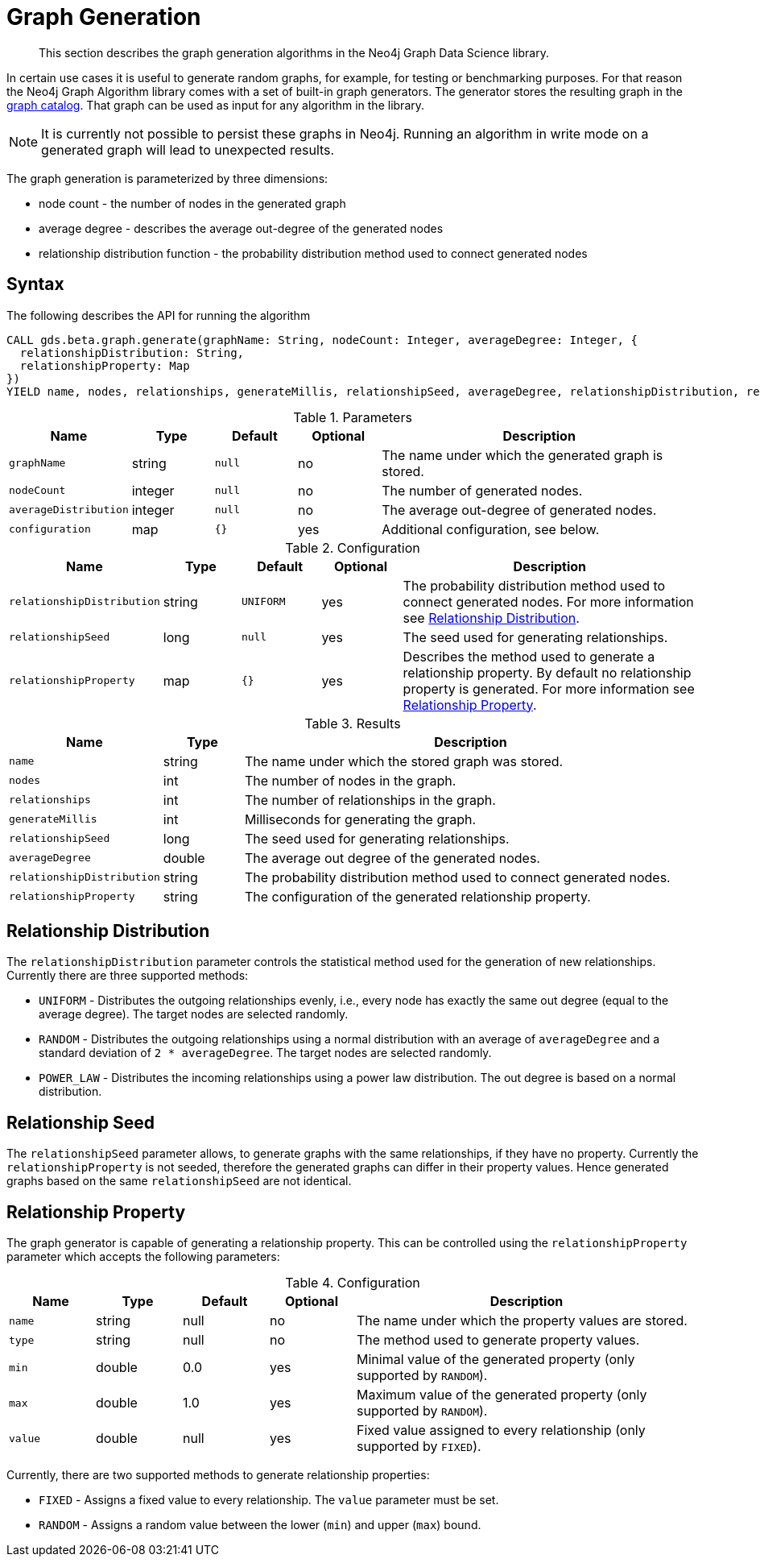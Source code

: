 [[graph-generation]]
= Graph Generation

[abstract]
--
This section describes the graph generation algorithms in the Neo4j Graph Data Science library.
--

In certain use cases it is useful to generate random graphs, for example, for testing or benchmarking purposes.
For that reason the Neo4j Graph Algorithm library comes with a set of built-in graph generators.
The generator stores the resulting graph in the <<graph-catalog-ops, graph catalog>>.
That graph can be used as input for any algorithm in the library.

[NOTE]
====
It is currently not possible to persist these graphs in Neo4j.
Running an algorithm in write mode on a generated graph will lead to unexpected results.
====

The graph generation is parameterized by three dimensions:

 * node count - the number of nodes in the generated graph
 * average degree - describes the average out-degree of the generated nodes
 * relationship distribution function - the probability distribution method used to connect generated nodes


[[graph-generation-syntax]]
== Syntax

.The following describes the API for running the algorithm
[source, cypher]
----
CALL gds.beta.graph.generate(graphName: String, nodeCount: Integer, averageDegree: Integer, {
  relationshipDistribution: String,
  relationshipProperty: Map
})
YIELD name, nodes, relationships, generateMillis, relationshipSeed, averageDegree, relationshipDistribution, relationshipProperty
----

.Parameters
[opts="header",cols="1m,1,1m,1,4"]
|===
| Name                | Type    | Default | Optional | Description
| graphName           | string  | null    | no       | The name under which the generated graph is stored.
| nodeCount           | integer | null    | no       | The number of generated nodes.
| averageDistribution | integer | null    | no       | The average out-degree of generated nodes.
| configuration       | map     | {}      | yes      | Additional configuration, see below.
|===

.Configuration
[opts="header",cols="1m,1,1m,1,4"]
|===
| Name                      | Type      | Default  | Optional | Description
| relationshipDistribution  | string    | UNIFORM  | yes      | The probability distribution method used to connect generated nodes. For more information see <<graph-generation-distribution>>.
| relationshipSeed          | long      | null     | yes      | The seed used for generating relationships.
| relationshipProperty      | map       | {}       | yes      | Describes the method used to generate a relationship property. By default no relationship property is generated. For more information see <<graph-generation-relationship-property>>.
|===

.Results
[opts="header",cols="1m,1,6"]
|===
| Name                      | Type       | Description
| name                      | string     | The name under which the stored graph was stored.
| nodes                     | int        | The number of nodes in the graph.
| relationships             | int        | The number of relationships in the graph.
| generateMillis            | int        | Milliseconds for generating the graph.
| relationshipSeed          | long       | The seed used for generating relationships.
| averageDegree             | double     | The average out degree of the generated nodes.
| relationshipDistribution  | string     | The probability distribution method used to connect generated nodes.
| relationshipProperty      | string     | The configuration of the generated relationship property.
|===

[[graph-generation-distribution]]
== Relationship Distribution

The `relationshipDistribution` parameter controls the statistical method used for the generation of new relationships.
Currently there are three supported methods:

* `UNIFORM` - Distributes the outgoing relationships evenly, i.e., every node has exactly the same out degree (equal to the average degree). The target nodes are selected randomly.
* `RANDOM` - Distributes the outgoing relationships using a normal distribution with an average of `averageDegree` and a standard deviation of `2 * averageDegree`. The target nodes are selected randomly.
* `POWER_LAW` - Distributes the incoming relationships using a power law distribution. The out degree is based on a normal distribution.


[[graph-generation-seed]]
== Relationship Seed

The `relationshipSeed` parameter allows, to generate graphs with the same relationships, if they have no property.
Currently the `relationshipProperty` is not seeded, therefore the generated graphs can differ in their property values.
Hence generated graphs based on the same `relationshipSeed` are not identical.

[[graph-generation-relationship-property]]
== Relationship Property

The graph generator is capable of generating a relationship property.
This can be controlled using the `relationshipProperty` parameter which accepts the following parameters:

.Configuration
[opts="header",cols="1m,1,1,1,4"]
|===
| Name    | Type      | Default | Optional  | Description
| name    | string    | null    | no        | The name under which the property values are stored.
| type    | string    | null    | no        | The method used to generate property values.
| min     | double    | 0.0     | yes       | Minimal value of the generated property (only supported by `RANDOM`).
| max     | double    | 1.0     | yes       | Maximum value of the generated property (only supported by `RANDOM`).
| value   | double    | null    | yes       | Fixed value assigned to every relationship (only supported by `FIXED`).
|===

Currently, there are two supported methods to generate relationship properties:

* `FIXED` - Assigns a fixed value to every relationship. The `value` parameter must be set.
* `RANDOM` - Assigns a random value between the lower (`min`) and upper (`max`) bound.
